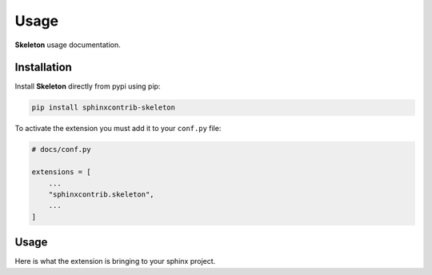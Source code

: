 Usage
=====

**Skeleton** usage documentation.

Installation
------------

Install **Skeleton** directly from pypi using pip:

.. code-block::

    pip install sphinxcontrib-skeleton

To activate the extension you must add it to your ``conf.py`` file:

.. code-block:: python

    # docs/conf.py

    extensions = [
        ...
        "sphinxcontrib.skeleton",
        ...
    ]

Usage
-----

Here is what the extension is bringing to your sphinx project.
